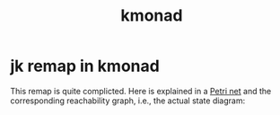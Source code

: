 #+TITLE: kmonad

* jk remap in kmonad
This remap is quite complicted. Here is explained in a [[https://en.wikipedia.org/wiki/Petri_net][Petri net]] and the corresponding reachability graph, i.e., the actual state diagram:

[[file:../../img/jk_petri_net.png]]
[[file:../../img/jk_graph.svg]]
